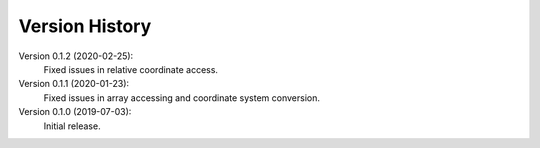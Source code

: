 Version History
===============

Version 0.1.2 (2020-02-25):
   Fixed issues in relative coordinate access.

Version 0.1.1 (2020-01-23):
   Fixed issues in array accessing and coordinate system conversion.

Version 0.1.0 (2019-07-03):
   Initial release.

